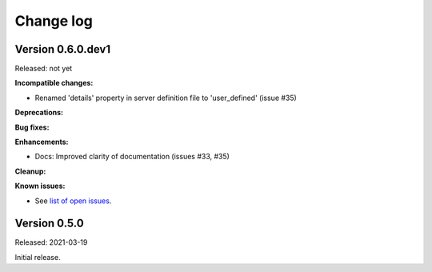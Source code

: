.. Licensed under the Apache License, Version 2.0 (the "License");
.. you may not use this file except in compliance with the License.
.. You may obtain a copy of the License at
..
..    http://www.apache.org/licenses/LICENSE-2.0
..
.. Unless required by applicable law or agreed to in writing, software
.. distributed under the License is distributed on an "AS IS" BASIS,
.. WITHOUT WARRANTIES OR CONDITIONS OF ANY KIND, either express or implied.
.. See the License for the specific language governing permissions and
.. limitations under the License.


.. _`Change log`:

Change log
==========


Version 0.6.0.dev1
------------------

Released: not yet

**Incompatible changes:**

* Renamed 'details' property in server definition file to 'user_defined'
  (issue #35)

**Deprecations:**

**Bug fixes:**

**Enhancements:**

* Docs: Improved clarity of documentation (issues #33, #35)

**Cleanup:**

**Known issues:**

* See `list of open issues`_.

.. _`list of open issues`: https://github.com/andy-maier/pytest-tars/issues


Version 0.5.0
-------------

Released: 2021-03-19

Initial release.
